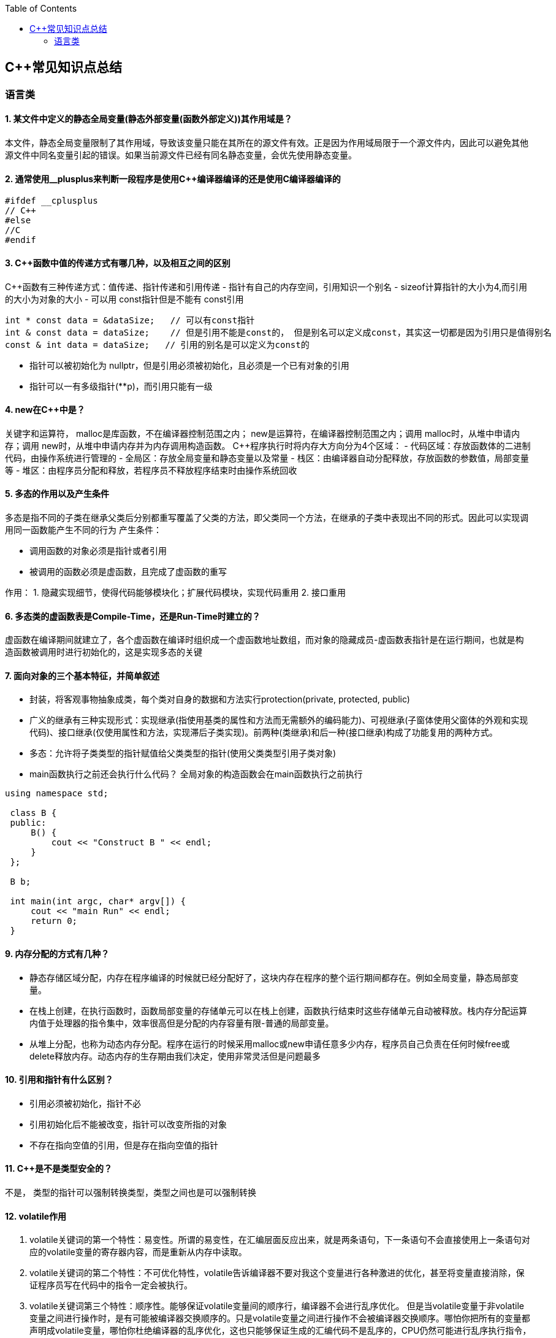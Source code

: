 
:toc:

== C++常见知识点总结
=== 语言类
==== 1. 某文件中定义的静态全局变量(静态外部变量(函数外部定义))其作用域是？
本文件，静态全局变量限制了其作用域，导致该变量只能在其所在的源文件有效。正是因为作用域局限于一个源文件内，因此可以避免其他源文件中同名变量引起的错误。如果当前源文件已经有同名静态变量，会优先使用静态变量。

==== 2. 通常使用__plusplus来判断一段程序是使用C++编译器编译的还是使用C编译器编译的
[source, cpp]
----
#ifdef __cplusplus
// C++
#else
//C
#endif
----
==== 3. C++函数中值的传递方式有哪几种，以及相互之间的区别
C++函数有三种传递方式：值传递、指针传递和引用传递
- 指针有自己的内存空间，引用知识一个别名
- sizeof计算指针的大小为4,而引用的大小为对象的大小
- 可以用 const指针但是不能有 const引用
[source, cpp]
----
int * const data = &dataSize;   // 可以有const指针
int & const data = dataSize;    // 但是引用不能是const的， 但是别名可以定义成const，其实这一切都是因为引用只是值得别名
const & int data = dataSize;   // 引用的别名是可以定义为const的
----
- 指针可以被初始化为
nullptr，但是引用必须被初始化，且必须是一个已有对象的引用
- 指针可以一有多级指针(**p)，而引用只能有一级

==== 4. new在C++中是？
关键字和运算符，
malloc是库函数，不在编译器控制范围之内；
new是运算符，在编译器控制范围之内；调用
malloc时，从堆中申请内存；调用
new时，从堆中申请内存并为内存调用构造函数。
C++程序执行时将内存大方向分为4个区域：
- 代码区域：存放函数体的二进制代码，由操作系统进行管理的
- 全局区：存放全局变量和静态变量以及常量
- 栈区：由编译器自动分配释放，存放函数的参数值，局部变量等
- 堆区：由程序员分配和释放，若程序员不释放程序结束时由操作系统回收

==== 5. 多态的作用以及产生条件
多态是指不同的子类在继承父类后分别都重写覆盖了父类的方法，即父类同一个方法，在继承的子类中表现出不同的形式。因此可以实现调用同一函数能产生不同的行为
产生条件：

- 调用函数的对象必须是指针或者引用
- 被调用的函数必须是虚函数，且完成了虚函数的重写

作用：
 1. 隐藏实现细节，使得代码能够模块化；扩展代码模块，实现代码重用
 2. 接口重用

==== 6. 多态类的虚函数表是Compile-Time，还是Run-Time时建立的？
虚函数在编译期间就建立了，各个虚函数在编译时组织成一个虚函数地址数组，而对象的隐藏成员-虚函数表指针是在运行期间，也就是构造函数被调用时进行初始化的，这是实现多态的关键

==== 7. 面向对象的三个基本特征，并简单叙述
-  封装，将客观事物抽象成类，每个类对自身的数据和方法实行protection(private, protected, public)
-  广义的继承有三种实现形式：实现继承(指使用基类的属性和方法而无需额外的编码能力)、可视继承(子窗体使用父窗体的外观和实现代码)、接口继承(仅使用属性和方法，实现滞后子类实现)。前两种(类继承)和后一种(接口继承)构成了功能复用的两种方式。
-  多态：允许将子类类型的指针赋值给父类类型的指针(使用父类类型引用子类对象)
-  main函数执行之前还会执行什么代码？
全局对象的构造函数会在main函数执行之前执行

[source, cpp]
----
using namespace std;

 class B {
 public:
     B() {
         cout << "Construct B " << endl;
     }
 };

 B b;

 int main(int argc, char* argv[]) {
     cout << "main Run" << endl;
     return 0;
 }
----

==== 9. 内存分配的方式有几种？
- 静态存储区域分配，内存在程序编译的时候就已经分配好了，这块内存在程序的整个运行期间都存在。例如全局变量，静态局部变量。
- 在栈上创建，在执行函数时，函数局部变量的存储单元可以在栈上创建，函数执行结束时这些存储单元自动被释放。栈内存分配运算内值于处理器的指令集中，效率很高但是分配的内存容量有限-普通的局部变量。
- 从堆上分配，也称为动态内存分配。程序在运行的时候采用malloc或new申请任意多少内存，程序员自己负责在任何时候free或delete释放内存。动态内存的生存期由我们决定，使用非常灵活但是问题最多

==== 10. 引用和指针有什么区别？
- 引用必须被初始化，指针不必
- 引用初始化后不能被改变，指针可以改变所指的对象
- 不存在指向空值的引用，但是存在指向空值的指针

==== 11. C++是不是类型安全的？
不是， 类型的指针可以强制转换类型，类型之间也是可以强制转换

==== 12. volatile作用
1. volatile关键词的第一个特性：易变性。所谓的易变性，在汇编层面反应出来，就是两条语句，下一条语句不会直接使用上一条语句对应的volatile变量的寄存器内容，而是重新从内存中读取。
2. volatile关键词的第二个特性：不可优化特性，volatile告诉编译器不要对我这个变量进行各种激进的优化，甚至将变量直接消除，保证程序员写在代码中的指令一定会被执行。
3. volatile关键词第三个特性：顺序性。能够保证volatile变量间的顺序行，编译器不会进行乱序优化。
但是当volatile变量于非volatile变量之间进行操作时，是有可能被编译器交换顺序的。只是volatile变量之间进行操作不会被编译器交换顺序。哪怕你把所有的变量都声明成volatile变量，哪怕你杜绝编译器的乱序优化，这也只能够保证生成的汇编代码不是乱序的，CPU仍然可能进行乱序执行指令，导致程序依赖的逻辑出错，volatile对此是无能为力的。这个时候要想保证内存交换的顺序就要使用到内存屏障技术了，具体的实现可以参考： C++内存模型和原子类型操作

==== 13. static关键字的作用
static无论在C还是在C++语言里面都可以永爱控制存储方式和可见性

- 修饰局部变量:

一般情况下局部变量都是放到栈上的，在语句块结束的时候变量的生命周期也就结束了。但是如果给局部变量添加上static进行修饰的话，该变量便存放到了静态数据区域，其生命周期一直会延续到整个程序结束。需要注意一点的是，使用static声明的局部变量只是改变了声明周期，其作用域还是局部的，只是在该语句块中可见，作用域也仅限于该语句块。

- 修饰全局变量

全局变量可以通过extern在整个工程中可见，但是经过static修饰过的全局变量就只能本源文件中可见

- 修饰函数

static修饰的函数(C语言中)，情况和修饰全局变量大同小异，就是改变了函数的作用域
- C++中的static
如果使用static修饰C++类中的函数，则说明该函数不属于该类的任何特定对象；如果对类中某个变量进行修饰，表示该变量为类以及其所有的对象所有。它们在存储空间中都只存在一个副本，可以通过类或者对象去调用。

==== 14. const含义及其实现机制

const可以用来限定特定变量，以通知编译器该变量不可被修改。要习惯使用const，这样可以避免在函数中修改某些不应该修改的变量。
const的在不同场景的中的表现有些不同。

- const修饰基本数据类型
 1. const修饰常量或者数组，基本数据类型，const放到类型说明符前后效果一样，都是告诉编译器这些值不能修改
 2. const修饰指针或者引用变量，如果const位于指针的左侧，则const就是用来修饰指针指向的变量，如果const位于指针的右侧，则const就是用来修饰指针，即指针本身是常量。引用同理
- 作为函数返回值的const修饰符
 1. 修饰参数的const修饰符，调用函数时用相应变量初始化常量参数，按照const修饰的部分进行常量化，保护了原对象的属性，常用于指针或者引用的情况
 2. 修饰函数返回值，声明为函数返回值为const之后const可以对返回值起到同样的保护作用，常用来返回类中不想被外部更改的变量
- const在类中
 1. const修饰的类成员变量，只能在构造函数的初始化列表中进行初始化，const修饰的成员函数int function() const;，其意义是该函数不能修改所在类中的任何成员变量
- 修饰类对象
 1. 常量对象只能调用常量函数，别的成员函数不能调用

.memory_management.cpp
[source, cpp]
----
    const MemoryManagement memoryManagement;
    memoryManagement.GetCount();
    //MemoryManagement.SetCount();
----

==== 15. extern关键字
- 用来修饰变量或者函数，说明此变量或者函数是在别处定义，这里要进行引用，需要注意的是，extern有作用域，在一个函数中extern的只能在该函数中使用
- C++extern还有另外一个作用，可以用来知识C、C++的调用规范比如在C++中调用C函数需要使用extern "C"声明要引用的函数，这是给连接器用的，告诉连接器，在链接的时候用C函数的规范来进行链接，这样做的主要原因是因为C编译器编译后的代码命名和C++编译器编译后的命名规则不一样。

#说明#
extern的声明的位置和作用域相关，如果在一个函数中声明extern，那么extern声明的函数只能在该函数中使用。使用extern声明函数可以避免include引入所有的函数声明，提升编译速度



[source, cpp]
----
uint32_t RoundUp(uint32_t x, uint32_t align) {
    // extern有作用域在一个函数中声明extern只能在该函数中使用
    extern void Externally();
    Externally();
    return (x + align - 1) & ~ (align - 1);
}

int main(int argc, char *argv[]) {
    std::cout << RoundUp(13, 8) << endl;
    // extern也有作用域
    //Externally();
    return 0;
}
----





























https://baijiahao.baidu.com/s?id=1718109965042627128&wfr=spider&for=pc



this指针是右值
虚函数也能被inline修饰，只是当虚函数实现多态时就算使用了inline关键字照样不会被内联





